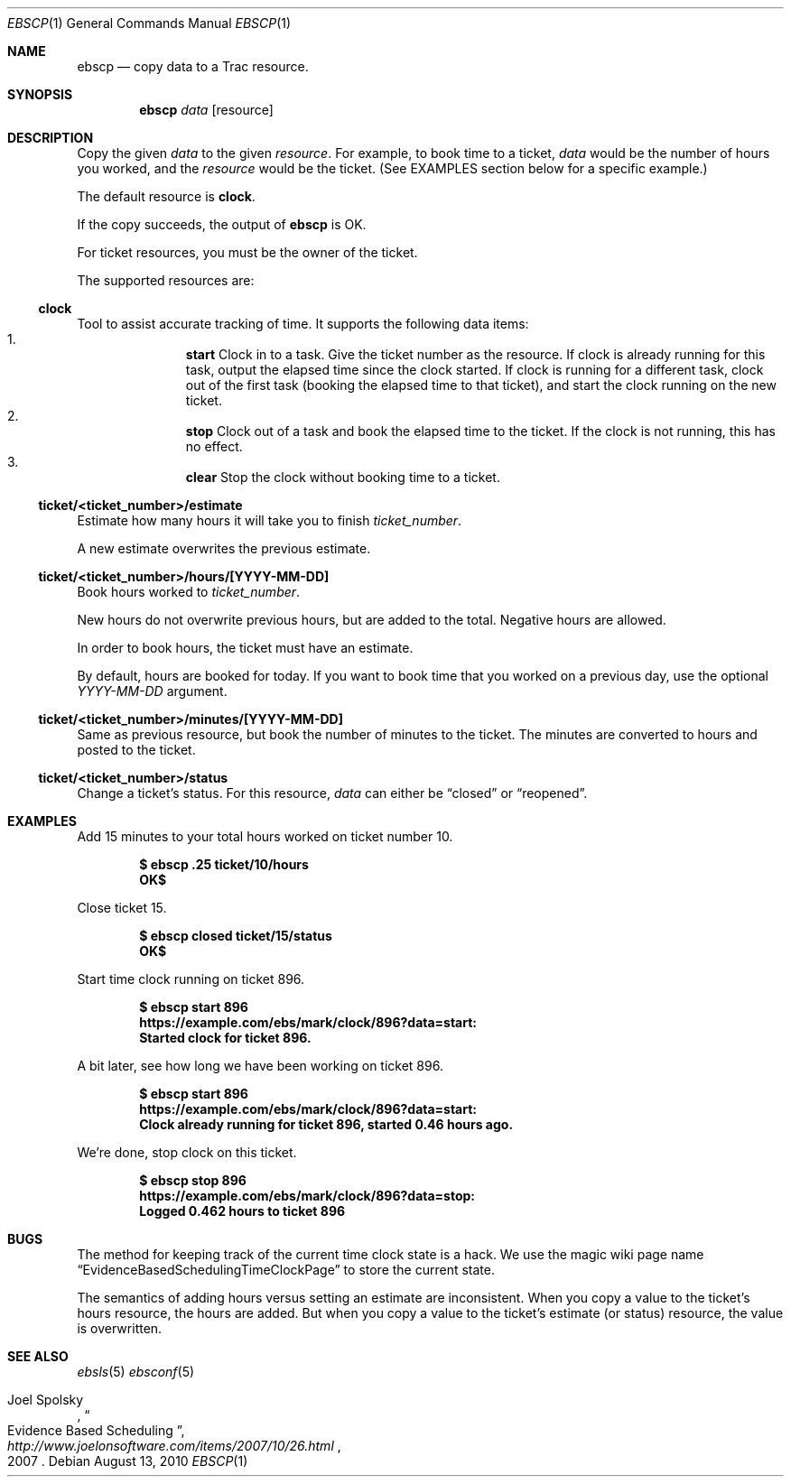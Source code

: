 .\"
." Copyright (c) 2010, Mark Bucciarelli <mark@crosscutmedia.com>
." 
." Permission to use, copy, modify, and/or distribute this software for any
." purpose with or without fee is hereby granted, provided that the above
." copyright notice and this permission notice appear in all copies.
." 
." THE SOFTWARE IS PROVIDED "AS IS" AND THE AUTHOR DISCLAIMS ALL WARRANTIES
." WITH REGARD TO THIS SOFTWARE INCLUDING ALL IMPLIED WARRANTIES OF
." MERCHANTABILITY AND FITNESS. IN NO EVENT SHALL THE AUTHOR BE LIABLE FOR
." ANY SPECIAL, DIRECT, INDIRECT, OR CONSEQUENTIAL DAMAGES OR ANY DAMAGES
." WHATSOEVER RESULTING FROM LOSS OF USE, DATA OR PROFITS, WHETHER IN AN
." ACTION OF CONTRACT, NEGLIGENCE OR OTHER TORTIOUS ACTION, ARISING OUT OF
." OR IN CONNECTION WITH THE USE OR PERFORMANCE OF THIS SOFTWARE.
." 
.\"
.\"

.Dd August 13, 2010
.Dt EBSCP 1
.Os
.
.Sh NAME
.Nm ebscp
.Nd copy data to a Trac resource.
.Sh SYNOPSIS
.Nm ebscp
.Ar data
.Op resource
.Sh DESCRIPTION
Copy the given 
.Ar data 
to the given 
.Ar resource .
For example, to book time to a ticket, 
.Ar data
would be the number of hours you worked, and the
.Ar resource
would be the ticket.  (See EXAMPLES section below for a specific example.)
.Pp
The default resource is 
.Nm clock .
.Pp
If the copy succeeds, the output of
.Nm
is OK.
.Pp
For ticket resources, you must be the owner of the ticket.
.Pp
The supported resources are:
.Ss clock
.Pp
Tool to assist accurate tracking of time.  It supports the following
data items:
." .Bl -enum -offset indent -compact
.Bl -enum -offset indent -compact
.It 
.Nm start
Clock in to a task.  Give the ticket number as the resource.  If clock
is already running for this task, output the elapsed time since the
clock started.  If clock is running for a different task, clock out of
the first task (booking the elapsed time to that ticket), and start the
clock running on the new ticket.
.It 
.Nm stop
Clock out of a task and book the elapsed time to the ticket.  If the
clock is not running, this has no effect.
.It 
.Nm clear
Stop the clock without booking time to a ticket.
.El
.Ss ticket/<ticket_number>/estimate
.Pp
Estimate how many hours it will take you to finish 
.Ar ticket_number .
.Pp
A new estimate overwrites the previous estimate.
.Ss ticket/<ticket_number>/hours/[YYYY-MM-DD]
.Pp
Book hours worked to
.Ar ticket_number .
.Pp
New hours do not overwrite previous hours, but are added to the total.
Negative hours are allowed.
.Pp
In order to book hours, the ticket must have an estimate.
.Pp
By default, hours are booked for today.  If you want to book time that
you worked on a previous day, use the optional
.Ar YYYY-MM-DD
argument.
.Ss ticket/<ticket_number>/minutes/[YYYY-MM-DD]
.Pp
Same as previous resource, but book the number of minutes to the
ticket.  The minutes are converted to hours and posted to the ticket.
.Ss ticket/<ticket_number>/status
.Pp
Change a ticket's status.  For this resource,
.Ar data
can either be 
.Dq closed
or 
.Dq reopened .
.Sh EXAMPLES
.Pp
Add 15 minutes to your total hours worked on ticket number 10.
.Pp
.Dl $ ebscp .25 ticket/10/hours
.Dl OK$ 
.Pp
Close ticket 15.
.Pp
.Dl $ ebscp closed ticket/15/status
.Dl OK$ 
.Pp
Start time clock running on ticket 896.
.Pp
.Dl $ ebscp start 896
.Dl https://example.com/ebs/mark/clock/896?data=start:
.Dl Started clock for ticket 896.
.Pp
A bit later, see how long we have been working on ticket 896.
.Pp
.Dl $ ebscp start 896
.Dl https://example.com/ebs/mark/clock/896?data=start:
.Dl Clock already running for ticket 896, started 0.46 hours ago.
.Pp
We're done, stop clock on this ticket.
.Pp
.Dl $ ebscp stop 896
.Dl https://example.com/ebs/mark/clock/896?data=stop:
.Dl Logged 0.462 hours to ticket 896
.Sh BUGS
.Pp
The method for keeping track of the current time clock state is a hack.
We use the magic wiki page name
.Dq EvidenceBasedSchedulingTimeClockPage
to store the current state.
.Pp
The semantics of adding hours versus setting an estimate are inconsistent.
When you copy a value to the ticket's hours resource, the hours are added.
But when you copy a value to the ticket's estimate (or status) resource,
the value is overwritten.
.Sh SEE ALSO
.Xr ebsls 5
.Xr ebsconf 5
.Rs
.%A Joel Spolsky
.%T "Evidence Based Scheduling"
.%J "http://www.joelonsoftware.com/items/2007/10/26.html"
.%D 2007
.Re
